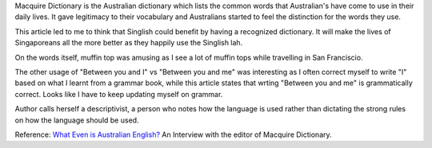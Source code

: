 .. title: Australian English
.. slug: australian-english
.. date: 2015-08-10 08:56:11 UTC-07:00
.. tags: 
.. category: 
.. link: 
.. description: 
.. type: text

Macquire Dictionary is the Australian dictionary which lists the common words
that Australian's have come to use in their daily lives. It gave legitimacy to
their vocabulary and Australians started to feel the distinction for the words
they use.

This article led to me to think that Singlish could benefit by having a
recognized dictionary. It will make the lives of Singaporeans all the more
better as they happily use the Singlish lah.

On the words itself, muffin top was amusing as I see a lot of muffin tops while
travelling in San Franciscio.

The other usage of "Between you and I" vs "Between you and me" was interesting
as I often correct myself to write "I" based on what I learnt from a grammar
book, while this article states that wrting "Between you and me" is
grammatically correct. Looks like I have to keep updating myself on grammar.


Author calls herself a descriptivist, a person who notes how the language is
used rather than dictating the strong rules on how the language should be used.

Reference: `What Even is Australian English?`_ An Interview with the editor of
Macquire Dictionary.

.. _What Even is Australian English?: http://junkee.com/what-even-is-australian-english-an-interview-with-the-editor-of-the-macquarie-dictionary/39351

